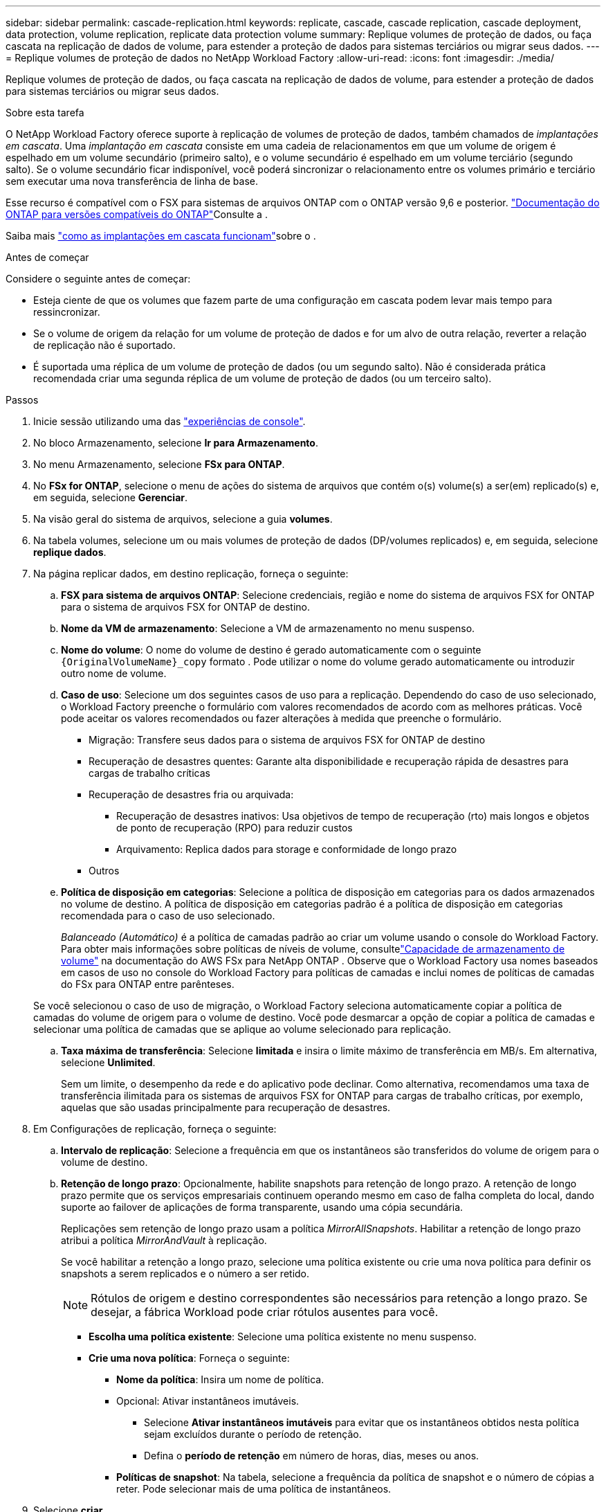 ---
sidebar: sidebar 
permalink: cascade-replication.html 
keywords: replicate, cascade, cascade replication, cascade deployment, data protection, volume replication, replicate data protection volume 
summary: Replique volumes de proteção de dados, ou faça cascata na replicação de dados de volume, para estender a proteção de dados para sistemas terciários ou migrar seus dados. 
---
= Replique volumes de proteção de dados no NetApp Workload Factory
:allow-uri-read: 
:icons: font
:imagesdir: ./media/


[role="lead"]
Replique volumes de proteção de dados, ou faça cascata na replicação de dados de volume, para estender a proteção de dados para sistemas terciários ou migrar seus dados.

.Sobre esta tarefa
O NetApp Workload Factory oferece suporte à replicação de volumes de proteção de dados, também chamados de _implantações em cascata_.  Uma _implantação em cascata_ consiste em uma cadeia de relacionamentos em que um volume de origem é espelhado em um volume secundário (primeiro salto), e o volume secundário é espelhado em um volume terciário (segundo salto).  Se o volume secundário ficar indisponível, você poderá sincronizar o relacionamento entre os volumes primário e terciário sem executar uma nova transferência de linha de base.

Esse recurso é compatível com o FSX para sistemas de arquivos ONTAP com o ONTAP versão 9,6 e posterior. link:https://docs.netapp.com/us-en/ontap/data-protection/compatible-ontap-versions-snapmirror-concept.html#snapmirror-disaster-recovery-relationships["Documentação do ONTAP para versões compatíveis do ONTAP"^]Consulte a .

Saiba mais link:https://docs.netapp.com/us-en/ontap/data-protection/supported-deployment-config-concept.html#how-cascade-deployments-work["como as implantações em cascata funcionam"^]sobre o .

.Antes de começar
Considere o seguinte antes de começar:

* Esteja ciente de que os volumes que fazem parte de uma configuração em cascata podem levar mais tempo para ressincronizar.
* Se o volume de origem da relação for um volume de proteção de dados e for um alvo de outra relação, reverter a relação de replicação não é suportado.
* É suportada uma réplica de um volume de proteção de dados (ou um segundo salto). Não é considerada prática recomendada criar uma segunda réplica de um volume de proteção de dados (ou um terceiro salto).


.Passos
. Inicie sessão utilizando uma das link:https://docs.netapp.com/us-en/workload-setup-admin/console-experiences.html["experiências de console"^].
. No bloco Armazenamento, selecione *Ir para Armazenamento*.
. No menu Armazenamento, selecione *FSx para ONTAP*.
. No *FSx for ONTAP*, selecione o menu de ações do sistema de arquivos que contém o(s) volume(s) a ser(em) replicado(s) e, em seguida, selecione *Gerenciar*.
. Na visão geral do sistema de arquivos, selecione a guia *volumes*.
. Na tabela volumes, selecione um ou mais volumes de proteção de dados (DP/volumes replicados) e, em seguida, selecione *replique dados*.
. Na página replicar dados, em destino replicação, forneça o seguinte:
+
.. *FSX para sistema de arquivos ONTAP*: Selecione credenciais, região e nome do sistema de arquivos FSX for ONTAP para o sistema de arquivos FSX for ONTAP de destino.
.. *Nome da VM de armazenamento*: Selecione a VM de armazenamento no menu suspenso.
.. *Nome do volume*: O nome do volume de destino é gerado automaticamente com o seguinte `{OriginalVolumeName}_copy` formato . Pode utilizar o nome do volume gerado automaticamente ou introduzir outro nome de volume.
.. *Caso de uso*: Selecione um dos seguintes casos de uso para a replicação.  Dependendo do caso de uso selecionado, o Workload Factory preenche o formulário com valores recomendados de acordo com as melhores práticas.  Você pode aceitar os valores recomendados ou fazer alterações à medida que preenche o formulário.
+
*** Migração: Transfere seus dados para o sistema de arquivos FSX for ONTAP de destino
*** Recuperação de desastres quentes: Garante alta disponibilidade e recuperação rápida de desastres para cargas de trabalho críticas
*** Recuperação de desastres fria ou arquivada:
+
**** Recuperação de desastres inativos: Usa objetivos de tempo de recuperação (rto) mais longos e objetos de ponto de recuperação (RPO) para reduzir custos
**** Arquivamento: Replica dados para storage e conformidade de longo prazo


*** Outros


.. *Política de disposição em categorias*: Selecione a política de disposição em categorias para os dados armazenados no volume de destino. A política de disposição em categorias padrão é a política de disposição em categorias recomendada para o caso de uso selecionado.
+
_Balanceado (Automático)_ é a política de camadas padrão ao criar um volume usando o console do Workload Factory.  Para obter mais informações sobre políticas de níveis de volume, consultelink:https://docs.aws.amazon.com/fsx/latest/ONTAPGuide/volume-storage-capacity.html#data-tiering-policy["Capacidade de armazenamento de volume"^] na documentação do AWS FSx para NetApp ONTAP .  Observe que o Workload Factory usa nomes baseados em casos de uso no console do Workload Factory para políticas de camadas e inclui nomes de políticas de camadas do FSx para ONTAP entre parênteses.

+
Se você selecionou o caso de uso de migração, o Workload Factory seleciona automaticamente copiar a política de camadas do volume de origem para o volume de destino.  Você pode desmarcar a opção de copiar a política de camadas e selecionar uma política de camadas que se aplique ao volume selecionado para replicação.

.. *Taxa máxima de transferência*: Selecione *limitada* e insira o limite máximo de transferência em MB/s. Em alternativa, selecione *Unlimited*.
+
Sem um limite, o desempenho da rede e do aplicativo pode declinar. Como alternativa, recomendamos uma taxa de transferência ilimitada para os sistemas de arquivos FSX for ONTAP para cargas de trabalho críticas, por exemplo, aquelas que são usadas principalmente para recuperação de desastres.



. Em Configurações de replicação, forneça o seguinte:
+
.. *Intervalo de replicação*: Selecione a frequência em que os instantâneos são transferidos do volume de origem para o volume de destino.
.. *Retenção de longo prazo*: Opcionalmente, habilite snapshots para retenção de longo prazo. A retenção de longo prazo permite que os serviços empresariais continuem operando mesmo em caso de falha completa do local, dando suporte ao failover de aplicações de forma transparente, usando uma cópia secundária.
+
Replicações sem retenção de longo prazo usam a política _MirrorAllSnapshots_. Habilitar a retenção de longo prazo atribui a política _MirrorAndVault_ à replicação.

+
Se você habilitar a retenção a longo prazo, selecione uma política existente ou crie uma nova política para definir os snapshots a serem replicados e o número a ser retido.

+

NOTE: Rótulos de origem e destino correspondentes são necessários para retenção a longo prazo. Se desejar, a fábrica Workload pode criar rótulos ausentes para você.

+
*** *Escolha uma política existente*: Selecione uma política existente no menu suspenso.
*** *Crie uma nova política*: Forneça o seguinte:
+
**** *Nome da política*: Insira um nome de política.
**** Opcional: Ativar instantâneos imutáveis.
+
***** Selecione *Ativar instantâneos imutáveis* para evitar que os instantâneos obtidos nesta política sejam excluídos durante o período de retenção.
***** Defina o *período de retenção* em número de horas, dias, meses ou anos.


**** *Políticas de snapshot*: Na tabela, selecione a frequência da política de snapshot e o número de cópias a reter. Pode selecionar mais de uma política de instantâneos.






. Selecione *criar*.


.Resultado
O volume ou volumes replicados replicam e aparecem na guia *relacionamentos de replicação* no sistema de arquivos FSX for ONTAP de destino.

